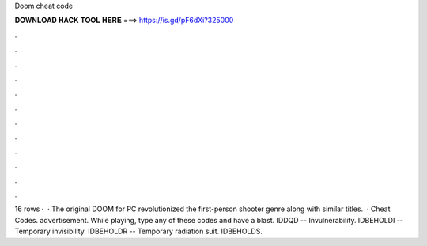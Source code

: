 Doom cheat code

𝐃𝐎𝐖𝐍𝐋𝐎𝐀𝐃 𝐇𝐀𝐂𝐊 𝐓𝐎𝐎𝐋 𝐇𝐄𝐑𝐄 ===> https://is.gd/pF6dXi?325000

.

.

.

.

.

.

.

.

.

.

.

.

16 rows ·  · The original DOOM for PC revolutionized the first-person shooter genre along with similar titles.  · Cheat Codes. advertisement. While playing, type any of these codes and have a blast. IDDQD -- Invulnerability. IDBEHOLDI -- Temporary invisibility. IDBEHOLDR -- Temporary radiation suit. IDBEHOLDS.